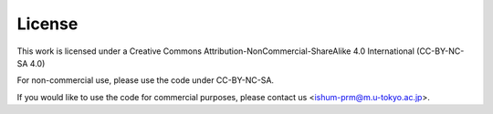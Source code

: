 =======
License
=======

This work is licensed under a Creative Commons Attribution-NonCommercial-ShareAlike 4.0 International (CC-BY-NC-SA 4.0)

For non-commercial use, please use the code under CC-BY-NC-SA.

If you would like to use the code for commercial purposes, please contact us <ishum-prm@m.u-tokyo.ac.jp>.
